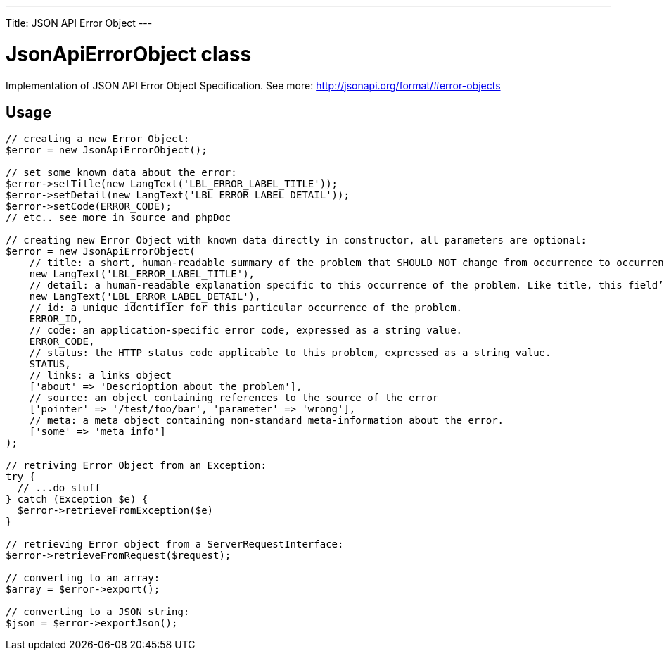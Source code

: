 ---
Title: JSON API Error Object
---

= JsonApiErrorObject class

Implementation of JSON API Error Object Specification. 
See more: http://jsonapi.org/format/#error-objects[^]

== Usage

[source,php]
--

// creating a new Error Object:
$error = new JsonApiErrorObject();

// set some known data about the error:
$error->setTitle(new LangText('LBL_ERROR_LABEL_TITLE'));
$error->setDetail(new LangText('LBL_ERROR_LABEL_DETAIL'));
$error->setCode(ERROR_CODE);
// etc.. see more in source and phpDoc

// creating new Error Object with known data directly in constructor, all parameters are optional:
$error = new JsonApiErrorObject(
    // title: a short, human-readable summary of the problem that SHOULD NOT change from occurrence to occurrence of the problem, except for purposes of localization.
    new LangText('LBL_ERROR_LABEL_TITLE'),      
    // detail: a human-readable explanation specific to this occurrence of the problem. Like title, this field’s value can be localized.
    new LangText('LBL_ERROR_LABEL_DETAIL'),     
    // id: a unique identifier for this particular occurrence of the problem.
    ERROR_ID,                                   
    // code: an application-specific error code, expressed as a string value.
    ERROR_CODE,                                 
    // status: the HTTP status code applicable to this problem, expressed as a string value.
    STATUS,                                     
    // links: a links object
    ['about' => 'Descrioption about the problem'],          
    // source: an object containing references to the source of the error
    ['pointer' => '/test/foo/bar', 'parameter' => 'wrong'], 
    // meta: a meta object containing non-standard meta-information about the error.
    ['some' => 'meta info']                     
);

// retriving Error Object from an Exception:
try {
  // ...do stuff
} catch (Exception $e) {
  $error->retrieveFromException($e)
}

// retrieving Error object from a ServerRequestInterface:
$error->retrieveFromRequest($request);

// converting to an array:
$array = $error->export();

// converting to a JSON string:
$json = $error->exportJson();

--
